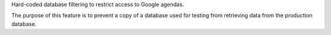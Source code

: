 Hard-coded database filtering to restrict access to Google agendas.

The purpose of this feature is to prevent a copy of a database used for testing from retrieving data from the production database.
